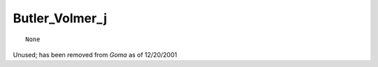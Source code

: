 *******************
**Butler_Volmer_j**
*******************

::

   None

Unused; has been removed from *Goma* as of 12/20/2001